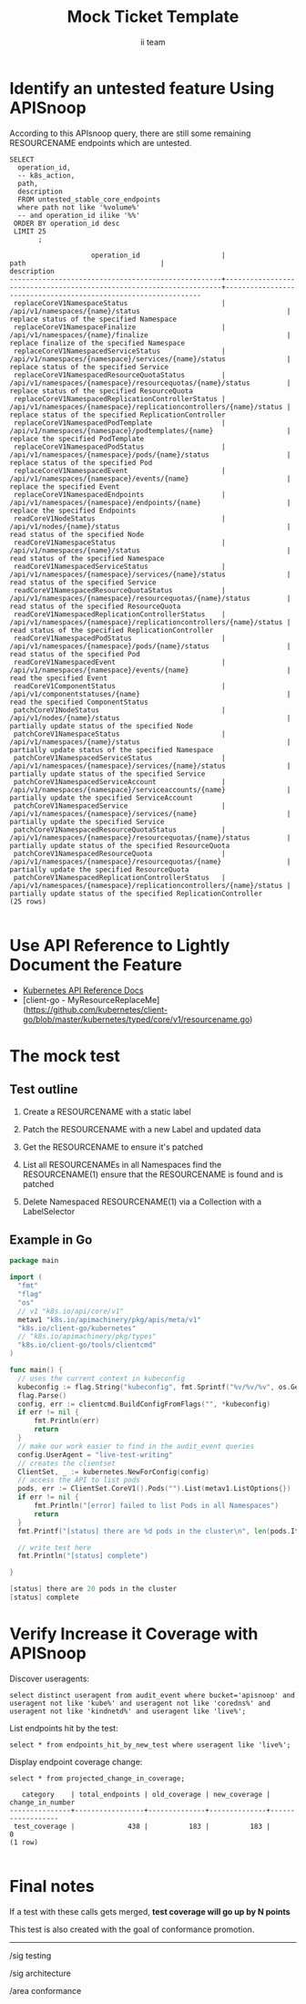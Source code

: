 # -*- ii: apisnoop; -*-
#+TITLE: Mock Ticket Template
#+AUTHOR: ii team
#+TODO: TODO(t) NEXT(n) IN-PROGRESS(i) BLOCKED(b) | DONE(d)
#+OPTIONS: toc:nil tags:nil todo:nil
#+EXPORT_SELECT_TAGS: export
* TODO [0%] In-Cluster Setup                                    :neverexport:
  :PROPERTIES:
  :LOGGING:  nil
  :END:
** TODO Connect demo to right eye

   #+begin_src tmate :session foo:hello :eval never-export
     echo "What parts of Kubernetes do you depend on $USER?"
   #+end_src
** Tilt Up
   #+begin_src tmate :session foo:hello :eval never-export
     cd ~/apisnoop
     tilt up --host 0.0.0.0
   #+end_src
** TODO Verify Pods Running
   #+begin_src shell
     kubectl get pods
   #+end_src

   #+RESULTS:
   #+begin_example
   NAME                                    READY   STATUS    RESTARTS   AGE
   apisnoop-auditlogger-6c6865b55c-rqgk6   1/1     Running   3          5m5s
   hasura-75bf5b5869-jhwhs                 1/1     Running   2          4m53s
   kubemacs-0                              1/1     Running   0          18m
   pgadmin-fbb7659d7-slrc8                 1/1     Running   0          5m5s
   postgres-6d9dbb6fc8-6cczj               1/1     Running   0          5m5s
   webapp-864985fb7f-r5c4g                 1/1     Running   0          4m14s
   #+end_example

** TODO Check it all worked

   #+begin_src sql-mode :results replace
     \d+
   #+end_src

   #+RESULTS:
   #+begin_SRC example
                                                                              List of relations
    Schema |               Name               |       Type        |  Owner   |  Size   |                                    Description                                    
   --------+----------------------------------+-------------------+----------+---------+-----------------------------------------------------------------------------------
    public | api_operation                    | view              | apisnoop | 0 bytes | 
    public | api_operation_material           | materialized view | apisnoop | 3056 kB | details on each operation_id as taken from the openAPI spec
    public | api_operation_parameter_material | materialized view | apisnoop | 5008 kB | the parameters for each operation_id in open API spec
    public | audit_event                      | view              | apisnoop | 0 bytes | a record for each audit event in an audit log
    public | bucket_job_swagger               | table             | apisnoop | 3128 kB | metadata for audit events  and their respective swagger.json
    public | endpoint_coverage                | view              | apisnoop | 0 bytes | the test hits and conformance test hits per operation_id & other useful details
    public | endpoint_coverage_material       | materialized view | apisnoop | 144 kB  | 
    public | endpoints_hit_by_new_test        | view              | apisnoop | 0 bytes | list endpoints hit during our live auditing alongside their current test coverage
    public | projected_change_in_coverage     | view              | apisnoop | 0 bytes | overview of coverage stats if the e2e suite included your tests
    public | raw_audit_event                  | table             | apisnoop | 380 MB  | a record for each audit event in an audit log
    public | stable_endpoint_stats            | view              | apisnoop | 0 bytes | coverage stats for entire test run, looking only at its stable endpoints
    public | tests                            | view              | apisnoop | 0 bytes | 
    public | untested_stable_core_endpoints   | view              | apisnoop | 0 bytes | list stable core endpoints not hit by any tests, according to their test run
    public | useragents                       | view              | apisnoop | 0 bytes | 
   (14 rows)

   #+end_SRC

** TODO Check current coverage
   #+NAME: stable endpoint stats
   #+begin_src sql-mode
     select * from stable_endpoint_stats where job != 'live';
   #+end_src

* Identify an untested feature Using APISnoop                        :export:

According to this APIsnoop query, there are still some remaining RESOURCENAME endpoints which are untested.

  #+NAME: untested_stable_core_endpoints
  #+begin_src sql-mode :eval never-export :exports both :session none
    SELECT
      operation_id,
      -- k8s_action,
      path,
      description
      FROM untested_stable_core_endpoints
      where path not like '%volume%'
      -- and operation_id ilike '%%'
     ORDER BY operation_id desc
     LIMIT 25
           ;
  #+end_src

  #+RESULTS: untested_stable_core_endpoints
  #+begin_SRC example
                      operation_id                    |                                path                                 |                          description                           
  ----------------------------------------------------+---------------------------------------------------------------------+----------------------------------------------------------------
   replaceCoreV1NamespaceStatus                       | /api/v1/namespaces/{name}/status                                    | replace status of the specified Namespace
   replaceCoreV1NamespaceFinalize                     | /api/v1/namespaces/{name}/finalize                                  | replace finalize of the specified Namespace
   replaceCoreV1NamespacedServiceStatus               | /api/v1/namespaces/{namespace}/services/{name}/status               | replace status of the specified Service
   replaceCoreV1NamespacedResourceQuotaStatus         | /api/v1/namespaces/{namespace}/resourcequotas/{name}/status         | replace status of the specified ResourceQuota
   replaceCoreV1NamespacedReplicationControllerStatus | /api/v1/namespaces/{namespace}/replicationcontrollers/{name}/status | replace status of the specified ReplicationController
   replaceCoreV1NamespacedPodTemplate                 | /api/v1/namespaces/{namespace}/podtemplates/{name}                  | replace the specified PodTemplate
   replaceCoreV1NamespacedPodStatus                   | /api/v1/namespaces/{namespace}/pods/{name}/status                   | replace status of the specified Pod
   replaceCoreV1NamespacedEvent                       | /api/v1/namespaces/{namespace}/events/{name}                        | replace the specified Event
   replaceCoreV1NamespacedEndpoints                   | /api/v1/namespaces/{namespace}/endpoints/{name}                     | replace the specified Endpoints
   readCoreV1NodeStatus                               | /api/v1/nodes/{name}/status                                         | read status of the specified Node
   readCoreV1NamespaceStatus                          | /api/v1/namespaces/{name}/status                                    | read status of the specified Namespace
   readCoreV1NamespacedServiceStatus                  | /api/v1/namespaces/{namespace}/services/{name}/status               | read status of the specified Service
   readCoreV1NamespacedResourceQuotaStatus            | /api/v1/namespaces/{namespace}/resourcequotas/{name}/status         | read status of the specified ResourceQuota
   readCoreV1NamespacedReplicationControllerStatus    | /api/v1/namespaces/{namespace}/replicationcontrollers/{name}/status | read status of the specified ReplicationController
   readCoreV1NamespacedPodStatus                      | /api/v1/namespaces/{namespace}/pods/{name}/status                   | read status of the specified Pod
   readCoreV1NamespacedEvent                          | /api/v1/namespaces/{namespace}/events/{name}                        | read the specified Event
   readCoreV1ComponentStatus                          | /api/v1/componentstatuses/{name}                                    | read the specified ComponentStatus
   patchCoreV1NodeStatus                              | /api/v1/nodes/{name}/status                                         | partially update status of the specified Node
   patchCoreV1NamespaceStatus                         | /api/v1/namespaces/{name}/status                                    | partially update status of the specified Namespace
   patchCoreV1NamespacedServiceStatus                 | /api/v1/namespaces/{namespace}/services/{name}/status               | partially update status of the specified Service
   patchCoreV1NamespacedServiceAccount                | /api/v1/namespaces/{namespace}/serviceaccounts/{name}               | partially update the specified ServiceAccount
   patchCoreV1NamespacedService                       | /api/v1/namespaces/{namespace}/services/{name}                      | partially update the specified Service
   patchCoreV1NamespacedResourceQuotaStatus           | /api/v1/namespaces/{namespace}/resourcequotas/{name}/status         | partially update status of the specified ResourceQuota
   patchCoreV1NamespacedResourceQuota                 | /api/v1/namespaces/{namespace}/resourcequotas/{name}                | partially update the specified ResourceQuota
   patchCoreV1NamespacedReplicationControllerStatus   | /api/v1/namespaces/{namespace}/replicationcontrollers/{name}/status | partially update status of the specified ReplicationController
  (25 rows)

  #+end_SRC

* Use API Reference to Lightly Document the Feature                  :export:
- [[https://kubernetes.io/docs/reference/kubernetes-api/][Kubernetes API Reference Docs]]
- [client-go - MyResourceReplaceMe](https://github.com/kubernetes/client-go/blob/master/kubernetes/typed/core/v1/resourcename.go)

* The mock test                                                      :export:
** Test outline
1. Create a RESOURCENAME with a static label

2. Patch the RESOURCENAME with a new Label and updated data

3. Get the RESOURCENAME to ensure it's patched

4. List all RESOURCENAMEs in all Namespaces
   find the RESOURCENAME(1)
   ensure that the RESOURCENAME is found and is patched

5. Delete Namespaced RESOURCENAME(1) via a Collection with a LabelSelector

** Example in Go
   #+begin_src go
     package main

     import (
       "fmt"
       "flag"
       "os"
       // v1 "k8s.io/api/core/v1"
       metav1 "k8s.io/apimachinery/pkg/apis/meta/v1"
       "k8s.io/client-go/kubernetes"
       // "k8s.io/apimachinery/pkg/types"
       "k8s.io/client-go/tools/clientcmd"
     )

     func main() {
       // uses the current context in kubeconfig
       kubeconfig := flag.String("kubeconfig", fmt.Sprintf("%v/%v/%v", os.Getenv("HOME"), ".kube", "config"), "(optional) absolute path to the kubeconfig file")
       flag.Parse()
       config, err := clientcmd.BuildConfigFromFlags("", *kubeconfig)
       if err != nil {
           fmt.Println(err)
           return
       }
       // make our work easier to find in the audit_event queries
       config.UserAgent = "live-test-writing"
       // creates the clientset
       ClientSet, _ := kubernetes.NewForConfig(config)
       // access the API to list pods
       pods, err := ClientSet.CoreV1().Pods("").List(metav1.ListOptions{})
       if err != nil {
           fmt.Println("[error] failed to list Pods in all Namespaces")
           return
       }
       fmt.Printf("[status] there are %d pods in the cluster\n", len(pods.Items))

       // write test here
       fmt.Println("[status] complete")

     }
   #+end_src

   #+RESULTS:
   #+begin_src go
   [status] there are 20 pods in the cluster
   [status] complete
   #+end_src

* Verify Increase it Coverage with APISnoop                          :export:
Discover useragents:
  #+begin_src sql-mode :eval never-export :exports both :session none
    select distinct useragent from audit_event where bucket='apisnoop' and useragent not like 'kube%' and useragent not like 'coredns%' and useragent not like 'kindnetd%' and useragent like 'live%';
  #+end_src

List endpoints hit by the test:
#+begin_src sql-mode :exports both :session none
select * from endpoints_hit_by_new_test where useragent like 'live%'; 
#+end_src

Display endpoint coverage change:
  #+begin_src sql-mode :eval never-export :exports both :session none
    select * from projected_change_in_coverage;
  #+end_src

  #+RESULTS:
  #+begin_SRC example
     category    | total_endpoints | old_coverage | new_coverage | change_in_number 
  ---------------+-----------------+--------------+--------------+------------------
   test_coverage |             438 |          183 |          183 |                0
  (1 row)

  #+end_SRC

* Final notes :export:
If a test with these calls gets merged, **test coverage will go up by N points**

This test is also created with the goal of conformance promotion.

-----  
/sig testing
 
/sig architecture  

/area conformance  

* Open Tasks
  Set any open tasks here, using org-todo
** DONE Live Your Best Life
* Footnotes                                                     :neverexport:
  :PROPERTIES:
  :CUSTOM_ID: footnotes
  :END:
